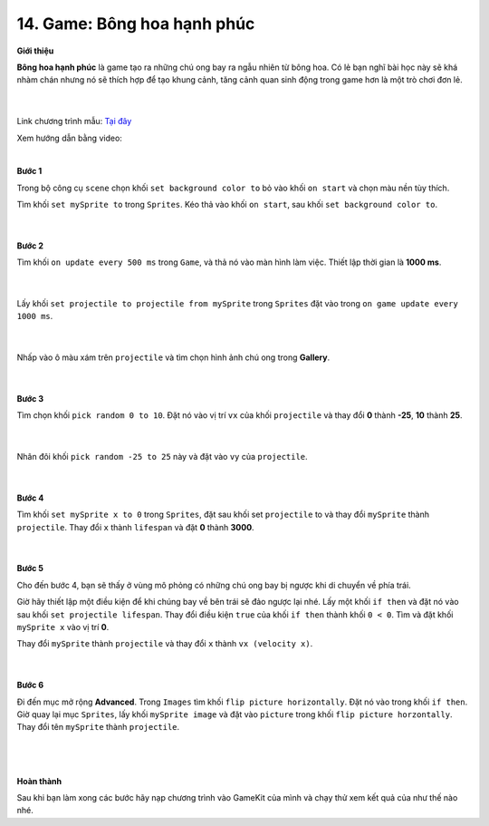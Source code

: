 14. Game: Bông hoa hạnh phúc 
=====================


**Giới thiệu**

**Bông hoa hạnh phúc** là game tạo ra những chú ong bay ra ngẫu nhiên từ bông hoa. Có lẻ bạn nghĩ bài học này sẽ khá nhàm chán nhưng nó sẽ thích hợp để tạo khung cảnh, tăng cảnh quan sinh động trong game hơn là một trò chơi đơn lẻ.

    .. image:: images/bai_2.gif
        :width: 400px
        :align: center 
    |
Link chương trình mẫu: `Tại đây <https://makecode.com/_KfuXADLLyDyo>`_ 

Xem hướng dẫn bằng video:

.. raw:: html

    <iframe width="560" height="315" src="https://www.youtube.com/embed/7GA_V4WXcP4" title="YouTube video player" frameborder="0" allow="accelerometer; autoplay; clipboard-write; encrypted-media; gyroscope; picture-in-picture" allowfullscreen></iframe>
|

**Bước 1**

Trong bộ công cụ ``scene`` chọn khối ``set background color to`` bỏ vào khối ``on start`` và chọn màu nền tùy thích.

Tìm khối ``set mySprite to`` trong ``Sprites``. Kéo thả vào khối ``on start``, sau khối ``set background color to``.

    .. image:: images/bai_2.1.png
        :width: 600px
        :align: center 
    |
**Bước 2**

Tìm khối ``on update every 500 ms`` trong ``Game``, và thả nó vào màn hình làm việc. Thiết lập thời gian là **1000 ms**.

    .. image:: images/bai_2.2.png
        :width: 600px
        :align: center 
    |
Lấy khối ``set projectile to projectile from mySprite`` trong ``Sprites`` đặt vào trong ``on game update every 1000 ms``.

    .. image:: images/bai_2.3.png
        :width: 600px
        :align: center 
    |
Nhấp vào ô màu xám trên ``projectile`` và tìm chọn hình ảnh chú ong trong **Gallery**.

    .. image:: images/bai_2.4.png
        :width: 600px
        :align: center 
    |
**Bước 3**

Tìm chọn khối ``pick random 0 to 10``. Đặt nó vào vị trí ``vx`` của khối ``projectile`` và thay đổi **0** thành **-25**, **10** thành **25**.

    .. image:: images/bai_2.5.png
        :width: 600px
        :align: center 
    |
Nhân đôi khối ``pick random -25 to 25`` này và đặt vào ``vy`` của ``projectile``.

    .. image:: images/bai_2.6.png
        :width: 600px
        :align: center 
    |
**Bước 4**

Tìm khối ``set mySprite x to 0`` trong ``Sprites``, đặt sau khối set ``projectile`` to và thay đổi ``mySprite`` thành ``projectile``. Thay đổi ``x`` thành ``lifespan`` và đặt **0** thành **3000**.

    .. image:: images/bai_2.7.gif
        :width: 600px
        :align: center 
    |
**Bước 5**

Cho đến bước 4, bạn sẽ thấy ở vùng mô phỏng có những chú ong bay bị ngược khi di chuyển về phía trái.

Giờ hãy thiết lập một điều kiện để khi chúng bay về bên trái sẽ đảo ngược lại nhé. Lấy một khối ``if then`` và đặt nó vào sau khối ``set projectile lifespan``. Thay đổi điều kiện ``true`` của khối ``if then`` thành khối ``0 < 0``. Tìm và đặt khối ``mySprite x`` vào vị trí **0**.

Thay đổi ``mySprite`` thành ``projectile`` và thay đổi ``x`` thành ``vx (velocity x)``.

    .. image:: images/bai_2.8.png
        :width: 600px
        :align: center 
    |
**Bước 6**

Đi đến mục mở rộng **Advanced**. Trong ``Images`` tìm khối ``flip picture horizontally``. Đặt nó vào trong khối ``if then``. Giờ quay lại mục ``Sprites``, lấy khối ``mySprite image`` và đặt vào ``picture`` trong khối ``flip picture horzontally``. Thay đổi tên ``mySprite`` thành ``projectile``.

    .. image:: images/bai_2.9.gif
        :width: 600px
        :align: center 
    |
    .. image:: images/bai_2.10.png 
        :width: 600px
        :align: center 
    |
**Hoàn thành**

Sau khi bạn làm xong các bước hãy nạp chương trình vào GameKit của mình và chạy thử xem kết quả của như thế nào nhé.














